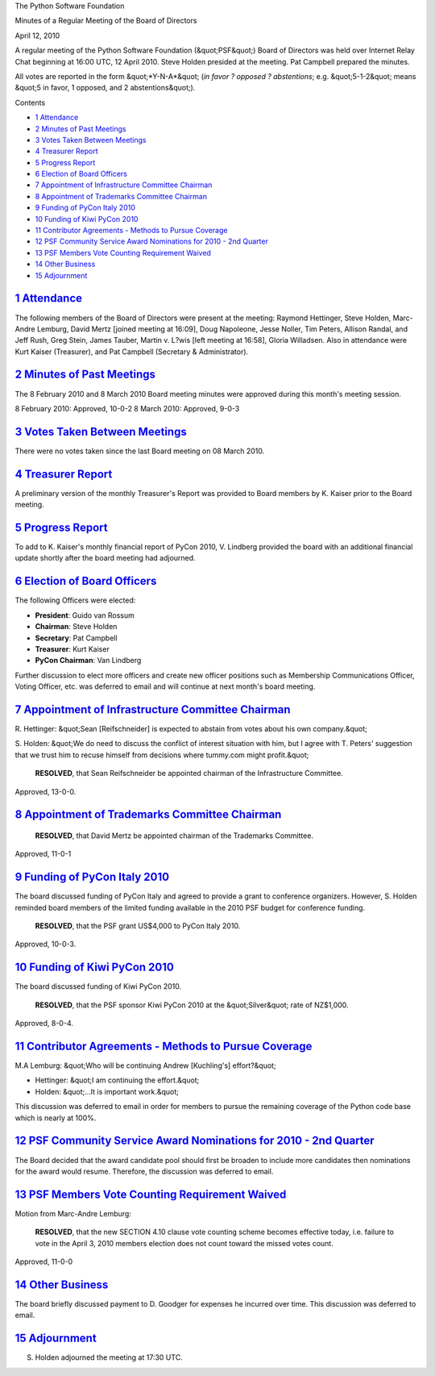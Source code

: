 The Python Software Foundation 

Minutes of a Regular Meeting of the Board of Directors 

April 12, 2010

A regular meeting of the Python Software Foundation (&quot;PSF&quot;) Board of
Directors was held over Internet Relay Chat beginning at 16:00 UTC, 12
April 2010.  Steve Holden presided at the meeting.  Pat Campbell
prepared the minutes.

All votes are reported in the form &quot;*Y-N-A*&quot; (*in favor ? opposed ?
abstentions*; e.g. &quot;5-1-2&quot; means &quot;5 in favor, 1 opposed, and 2
abstentions&quot;).

Contents 

- `1   Attendance <#attendance>`_

- `2   Minutes of Past Meetings <#minutes-of-past-meetings>`_

- `3   Votes Taken Between Meetings <#votes-taken-between-meetings>`_

- `4   Treasurer Report <#treasurer-report>`_

- `5   Progress Report <#progress-report>`_

- `6   Election of Board Officers <#election-of-board-officers>`_

- `7   Appointment of Infrastructure Committee Chairman <#appointment-of-infrastructure-committee-chairman>`_

- `8   Appointment of Trademarks Committee Chairman <#appointment-of-trademarks-committee-chairman>`_

- `9   Funding of PyCon Italy 2010 <#funding-of-pycon-italy-2010>`_

- `10   Funding of Kiwi PyCon 2010 <#funding-of-kiwi-pycon-2010>`_

- `11   Contributor Agreements - Methods to Pursue Coverage <#contributor-agreements-methods-to-pursue-coverage>`_

- `12   PSF Community Service Award Nominations for 2010 - 2nd Quarter <#psf-community-service-award-nominations-for-2010-2nd-quarter>`_

- `13   PSF Members Vote Counting Requirement Waived <#psf-members-vote-counting-requirement-waived>`_

- `14   Other Business <#other-business>`_

- `15   Adjournment <#adjournment>`_

`1   Attendance <#id1>`_
------------------------

The following members of the Board of Directors were present at the
meeting: Raymond Hettinger, Steve Holden, Marc-Andre Lemburg, David Mertz
[joined meeting at 16:09], Doug Napoleone, Jesse Noller, Tim Peters, Allison
Randal, and Jeff Rush, Greg Stein, James Tauber, Martin v. L?wis [left meeting
at 16:58], Gloria Willadsen. Also in attendance were Kurt Kaiser (Treasurer),
and Pat Campbell (Secretary & Administrator).

`2   Minutes of Past Meetings <#id2>`_
--------------------------------------

The 8 February 2010 and 8 March 2010 Board meeting minutes were approved
during this month's meeting session.

8 February 2010: Approved, 10-0-2
8 March 2010: Approved, 9-0-3

`3   Votes Taken Between Meetings <#id3>`_
------------------------------------------

There were no votes taken since the last Board meeting on 08 March 2010.

`4   Treasurer Report <#id4>`_
------------------------------

A preliminary version of the monthly Treasurer's Report was provided to
Board members by K. Kaiser prior to the Board meeting.

`5   Progress Report <#id5>`_
-----------------------------

To add to K. Kaiser's monthly financial report of PyCon 2010, V. Lindberg
provided the board with an additional financial update shortly after the
board meeting had adjourned.

`6   Election of Board Officers <#id6>`_
----------------------------------------

The following Officers were elected: 

- **President**: Guido van Rossum

- **Chairman**: Steve Holden

- **Secretary**: Pat Campbell

- **Treasurer**: Kurt Kaiser

- **PyCon Chairman**: Van Lindberg

Further discussion to elect more officers and create new officer
positions such as Membership Communications Officer, Voting Officer,
etc. was deferred to email and will continue at next month's board
meeting.

`7   Appointment of Infrastructure Committee Chairman <#id7>`_
--------------------------------------------------------------

R. Hettinger: &quot;Sean [Reifschneider] is expected to abstain from votes
about his own company.&quot;

S. Holden: &quot;We do need to discuss the conflict of interest situation with
him, but I agree with T. Peters' suggestion that we trust him to recuse
himself from decisions where tummy.com might profit.&quot;

    **RESOLVED**, that Sean Reifschneider be appointed chairman of the
    Infrastructure Committee.

Approved, 13-0-0.

`8   Appointment of Trademarks Committee Chairman <#id8>`_
----------------------------------------------------------

    **RESOLVED**, that David Mertz be appointed chairman of the Trademarks
    Committee.

Approved, 11-0-1

`9   Funding of PyCon Italy 2010 <#id9>`_
-----------------------------------------

The board discussed funding of PyCon Italy and agreed to provide
a grant to conference organizers. However, S. Holden reminded board
members of the limited funding available in the 2010 PSF budget for
conference funding.

    **RESOLVED**, that the PSF grant US$4,000 to PyCon Italy 2010.

Approved, 10-0-3.

`10   Funding of Kiwi PyCon 2010 <#id10>`_
------------------------------------------

The board discussed funding of Kiwi PyCon 2010. 

    **RESOLVED**, that the PSF sponsor Kiwi PyCon 2010 at the
    &quot;Silver&quot; rate of NZ$1,000.

Approved, 8-0-4.

`11   Contributor Agreements - Methods to Pursue Coverage <#id11>`_
-------------------------------------------------------------------

M.A Lemburg: &quot;Who will be continuing Andrew [Kuchling's] effort?&quot; 

- Hettinger: &quot;I am continuing the effort.&quot;

- Holden: &quot;...It is important work.&quot;

This discussion was deferred to email in order for members to
pursue the remaining coverage of the Python code base which is
nearly at 100%.

`12   PSF Community Service Award Nominations for 2010 - 2nd Quarter <#id12>`_
------------------------------------------------------------------------------

The Board decided that the award candidate pool should first be broaden to
include more candidates then nominations for the award would resume. Therefore,
the discussion was deferred to email.

`13   PSF Members Vote Counting Requirement Waived <#id13>`_
------------------------------------------------------------

Motion from Marc-Andre Lemburg: 

    **RESOLVED**, that the new SECTION 4.10 clause vote counting scheme becomes
    effective today, i.e. failure to vote in the April 3, 2010 members election
    does not count toward the missed votes count.

Approved, 11-0-0

`14   Other Business <#id14>`_
------------------------------

The board briefly discussed payment to D. Goodger for expenses he incurred over
time. This discussion was deferred to email.

`15   Adjournment <#id15>`_
---------------------------

S. Holden adjourned the meeting at 17:30 UTC.